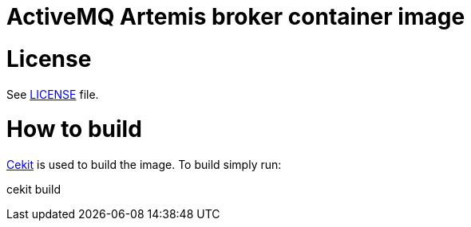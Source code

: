 # ActiveMQ Artemis broker container image

# License

See link:LICENSE[LICENSE] file.

# How to build

link:https://docs.cekit.io/en/latest/[Cekit] is used to build the image.
To build simply run:

cekit build
 
